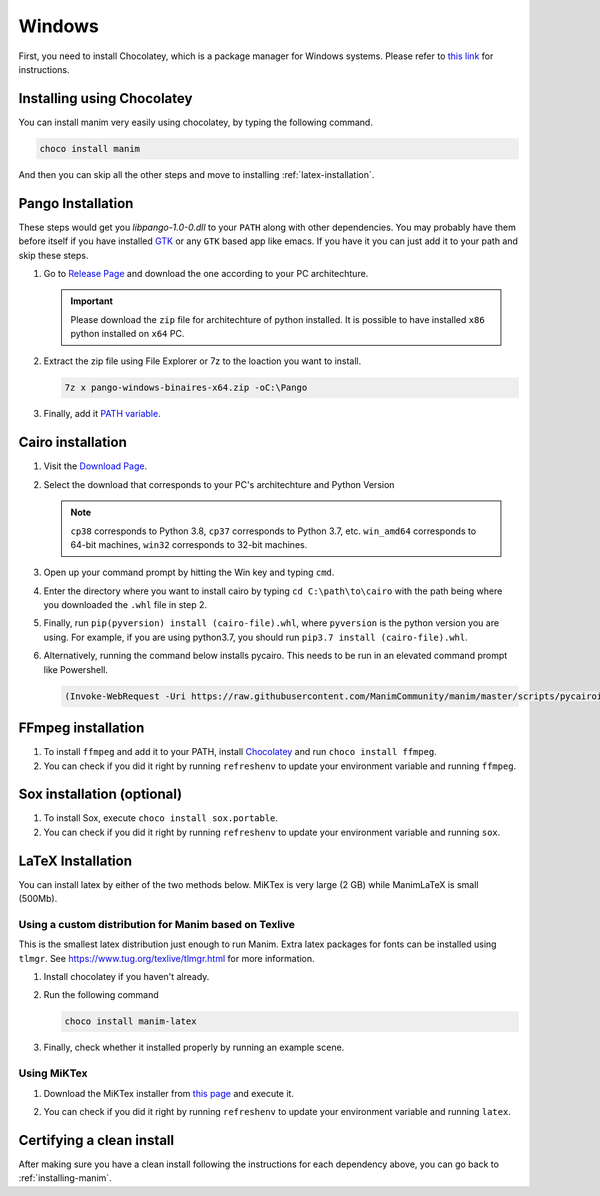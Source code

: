 Windows
=======

First, you need to install Chocolatey, which is a package manager for Windows
systems.  Please refer to `this link <https://chocolatey.org/install>`_ for
instructions.

Installing using Chocolatey
***************************

You can install manim very easily using chocolatey, by typing the following command.


.. code-block:: powershell

      choco install manim


And then you can skip all the other steps and move to installing :ref:`latex-installation`.

Pango Installation
******************
These steps would get you `libpango-1.0-0.dll` to your ``PATH`` along 
with other dependencies. You may probably have them before itself if 
you have installed `GTK <https://www.gtk.org/>`_ or any ``GTK`` 
based app like emacs. If you have it you can just add it to your 
path and skip these steps.

1. Go to `Release Page
   <https://github.com/ManimCommunity/manim-windows/releases/latest>`_ 
   and download the one according to your PC architechture.

   .. important:: Please download the ``zip`` file for architechture of python installed.
                  It is possible to have installed ``x86`` python installed on ``x64`` PC.

2. Extract the zip file using File Explorer or 7z to the loaction you want to install.

   .. code-block:: bash
      
      7z x pango-windows-binaires-x64.zip -oC:\Pango

3. Finally, add it `PATH variable
   <https://www.computerhope.com/issues/ch000549.htm>`_.


Cairo installation
******************

1. Visit the `Download Page
   <https://www.lfd.uci.edu/~gohlke/pythonlibs/#pycairo>`_.

2. Select the download that corresponds to your PC's architechture and Python
   Version

   .. image:: ../_static/windows_cairo.png
       :align: center
       :width: 400px
       :alt: windows cairo download page

   .. note:: ``cp38`` corresponds to Python 3.8, ``cp37`` corresponds to Python
             3.7, etc. ``win_amd64`` corresponds to 64-bit machines, ``win32``
             corresponds to 32-bit machines.

3. Open up your command prompt by hitting the Win key and typing ``cmd``.

4. Enter the directory where you want to install cairo by typing ``cd
   C:\path\to\cairo`` with the path being where you downloaded the ``.whl``
   file in step 2.

5. Finally, run ``pip(pyversion) install (cairo-file).whl``, where
   ``pyversion`` is the python version you are using.  For example, if you are
   using python3.7, you should run ``pip3.7 install (cairo-file).whl``.


6. Alternatively, running the command below installs pycairo.  This needs to be
   run in an elevated command prompt like Powershell.

   .. code-block:: bash

      (Invoke-WebRequest -Uri https://raw.githubusercontent.com/ManimCommunity/manim/master/scripts/pycairoinstall.py -UseBasicParsing).Content | py -3


FFmpeg installation
*******************

1. To install ``ffmpeg`` and add it to your PATH, install `Chocolatey
   <https://chocolatey.org/>`_ and run ``choco install ffmpeg``.

2. You can check if you did it right by running ``refreshenv`` to update your
   environment variable and running ``ffmpeg``.


Sox installation (optional)
***************************

1. To install Sox, execute ``choco install sox.portable``.

2. You can check if you did it right by running ``refreshenv`` to update your
   environment variable and running ``sox``.

.. _latex-installation:

LaTeX Installation
******************
You can install latex by either of the two methods below. MiKTex is very large (2 GB) while ManimLaTeX is small  (500Mb).

Using a custom distribution for Manim based on Texlive
------------------------------------------------------

This is the smallest latex distribution just enough to run Manim. Extra latex packages for fonts can be
installed using ``tlmgr``. See https://www.tug.org/texlive/tlmgr.html for more information.

1. Install chocolatey if you haven't already.

2. Run the following command

   .. code-block:: powershell
      
      choco install manim-latex

3. Finally, check whether it installed properly by running an example scene.

Using MiKTex
------------
1. Download the MiKTex installer from `this page
   <https://miktex.org/download>`_ and execute it.

   .. image:: ../_static/windows_miktex.png
       :align: center
       :width: 500px
       :alt: windows latex download page

2. You can check if you did it right by running ``refreshenv`` to update your
   environment variable and running ``latex``.

Certifying a clean install
**************************

After making sure you have a clean install following the instructions for each
dependency above, you can go back to :ref:`installing-manim`.
